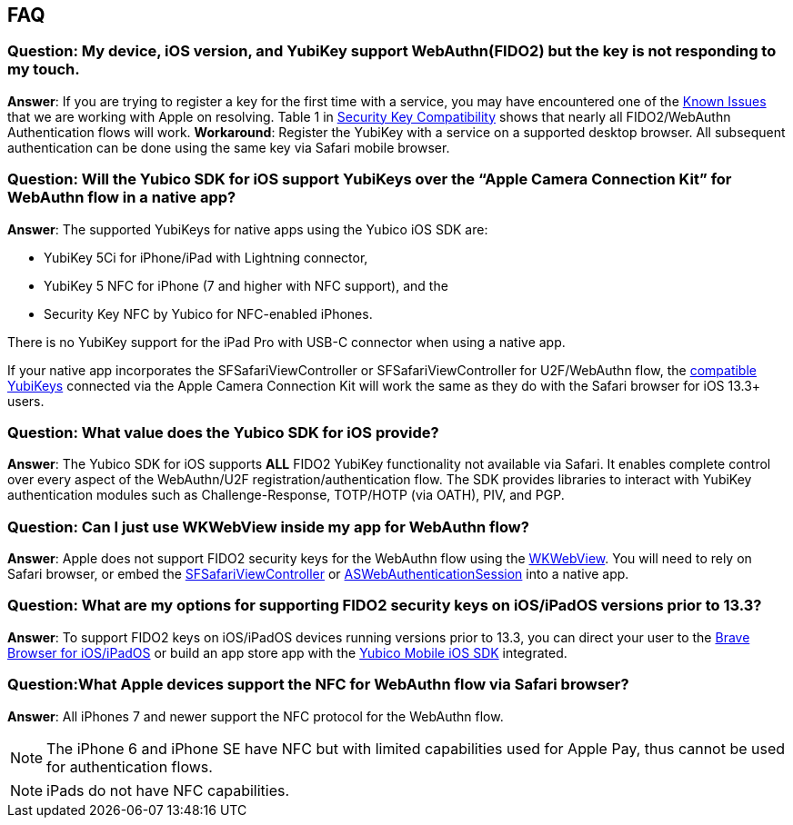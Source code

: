 == FAQ


=== Question: My device, iOS version, and YubiKey support WebAuthn(FIDO2) but the key is not responding to my touch.

*Answer*: If you are trying to register a key for the first time with a service, you may have encountered one of the link:Known_Issues.adoc[Known Issues] that we are working with Apple on resolving. Table 1 in link:Security_Key_Compatibility.adoc[Security Key Compatibility] shows that nearly all FIDO2/WebAuthn Authentication flows will work. *Workaround*: Register the YubiKey with a service on a supported desktop browser. All subsequent  authentication can be done using the same key via Safari mobile browser.


=== Question: Will the Yubico SDK for iOS support YubiKeys over the “Apple Camera Connection Kit” for WebAuthn flow in a native app?

*Answer*: The supported YubiKeys for native apps using the Yubico iOS SDK are:

* YubiKey 5Ci for iPhone/iPad with Lightning connector,
* YubiKey 5 NFC for iPhone (7 and higher with NFC support), and the
* Security Key NFC by Yubico for NFC-enabled iPhones.

There is no YubiKey support for the iPad Pro with USB-C connector when using a native app.

If your native app incorporates the SFSafariViewController or SFSafariViewController for U2F/WebAuthn flow, the link:Security_Key_Compatibility.adoc[compatible YubiKeys] connected via the Apple Camera Connection Kit will work the same as they do with the Safari browser for iOS 13.3+ users.


=== Question: What value does the Yubico SDK for iOS provide?

*Answer*: The Yubico SDK for iOS supports *ALL* FIDO2 YubiKey functionality not available via Safari. It enables complete control over every aspect of the WebAuthn/U2F registration/authentication flow. The SDK provides libraries to interact with YubiKey authentication modules such as Challenge-Response, TOTP/HOTP (via OATH), PIV, and PGP.


=== Question: Can I just use WKWebView inside my app for WebAuthn flow?

*Answer*: Apple does not support FIDO2 security keys for the WebAuthn flow using the link:https://developer.apple.com/documentation/webkit/wkwebview[WKWebView]. You will need to rely on Safari browser, or embed the link:https://developer.apple.com/documentation/safariservices/sfsafariviewcontroller[SFSafariViewController] or link:https://developer.apple.com/documentation/authenticationservices/aswebauthenticationsession[ASWebAuthenticationSession] into a native app.


=== Question: What are my options for supporting FIDO2 security keys on iOS/iPadOS versions prior to 13.3?

*Answer*: To support FIDO2 keys on iOS/iPadOS devices running versions prior to 13.3, you can direct your user to the link:https://apps.apple.com/us/app/brave-private-web-browser/id1052879175[Brave Browser for iOS/iPadOS] or build an app store app with the link:https://github.com/Yubico/yubikit-ios[Yubico Mobile iOS SDK] integrated.


=== Question:What Apple devices support the NFC for WebAuthn flow via Safari browser?

*Answer*: All iPhones 7 and newer support the NFC protocol for the WebAuthn flow.

[NOTE]
======
The iPhone 6 and iPhone SE have NFC but with limited capabilities used for Apple Pay, thus cannot be used for authentication flows.
======

[NOTE]
======
iPads do not have NFC capabilities.
======
